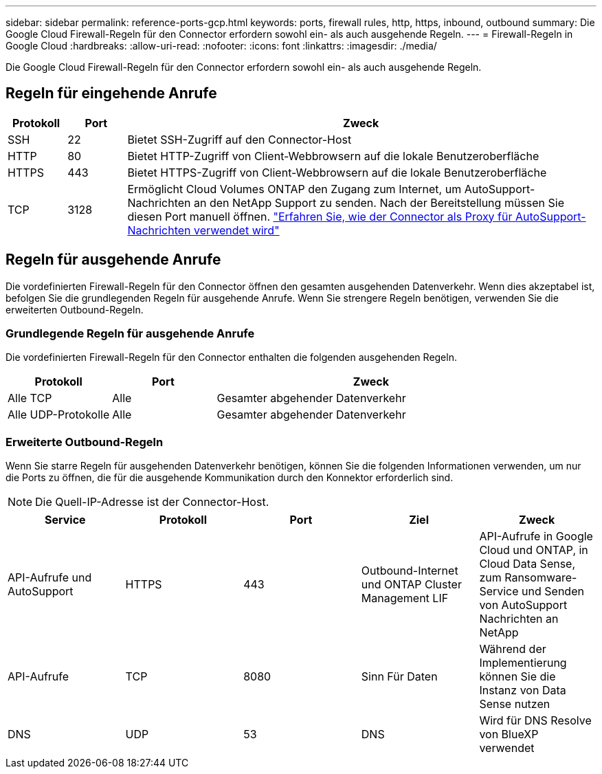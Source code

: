 ---
sidebar: sidebar 
permalink: reference-ports-gcp.html 
keywords: ports, firewall rules, http, https, inbound, outbound 
summary: Die Google Cloud Firewall-Regeln für den Connector erfordern sowohl ein- als auch ausgehende Regeln. 
---
= Firewall-Regeln in Google Cloud
:hardbreaks:
:allow-uri-read: 
:nofooter: 
:icons: font
:linkattrs: 
:imagesdir: ./media/


[role="lead"]
Die Google Cloud Firewall-Regeln für den Connector erfordern sowohl ein- als auch ausgehende Regeln.



== Regeln für eingehende Anrufe

[cols="10,10,80"]
|===
| Protokoll | Port | Zweck 


| SSH | 22 | Bietet SSH-Zugriff auf den Connector-Host 


| HTTP | 80 | Bietet HTTP-Zugriff von Client-Webbrowsern auf die lokale Benutzeroberfläche 


| HTTPS | 443 | Bietet HTTPS-Zugriff von Client-Webbrowsern auf die lokale Benutzeroberfläche 


| TCP | 3128 | Ermöglicht Cloud Volumes ONTAP den Zugang zum Internet, um AutoSupport-Nachrichten an den NetApp Support zu senden. Nach der Bereitstellung müssen Sie diesen Port manuell öffnen. https://docs.netapp.com/us-en/cloud-manager-cloud-volumes-ontap/task-verify-autosupport.html["Erfahren Sie, wie der Connector als Proxy für AutoSupport-Nachrichten verwendet wird"^] 
|===


== Regeln für ausgehende Anrufe

Die vordefinierten Firewall-Regeln für den Connector öffnen den gesamten ausgehenden Datenverkehr. Wenn dies akzeptabel ist, befolgen Sie die grundlegenden Regeln für ausgehende Anrufe. Wenn Sie strengere Regeln benötigen, verwenden Sie die erweiterten Outbound-Regeln.



=== Grundlegende Regeln für ausgehende Anrufe

Die vordefinierten Firewall-Regeln für den Connector enthalten die folgenden ausgehenden Regeln.

[cols="20,20,60"]
|===
| Protokoll | Port | Zweck 


| Alle TCP | Alle | Gesamter abgehender Datenverkehr 


| Alle UDP-Protokolle | Alle | Gesamter abgehender Datenverkehr 
|===


=== Erweiterte Outbound-Regeln

Wenn Sie starre Regeln für ausgehenden Datenverkehr benötigen, können Sie die folgenden Informationen verwenden, um nur die Ports zu öffnen, die für die ausgehende Kommunikation durch den Konnektor erforderlich sind.


NOTE: Die Quell-IP-Adresse ist der Connector-Host.

[cols="5*"]
|===
| Service | Protokoll | Port | Ziel | Zweck 


| API-Aufrufe und AutoSupport | HTTPS | 443 | Outbound-Internet und ONTAP Cluster Management LIF | API-Aufrufe in Google Cloud und ONTAP, in Cloud Data Sense, zum Ransomware-Service und Senden von AutoSupport Nachrichten an NetApp 


| API-Aufrufe | TCP | 8080 | Sinn Für Daten | Während der Implementierung können Sie die Instanz von Data Sense nutzen 


| DNS | UDP | 53 | DNS | Wird für DNS Resolve von BlueXP verwendet 
|===